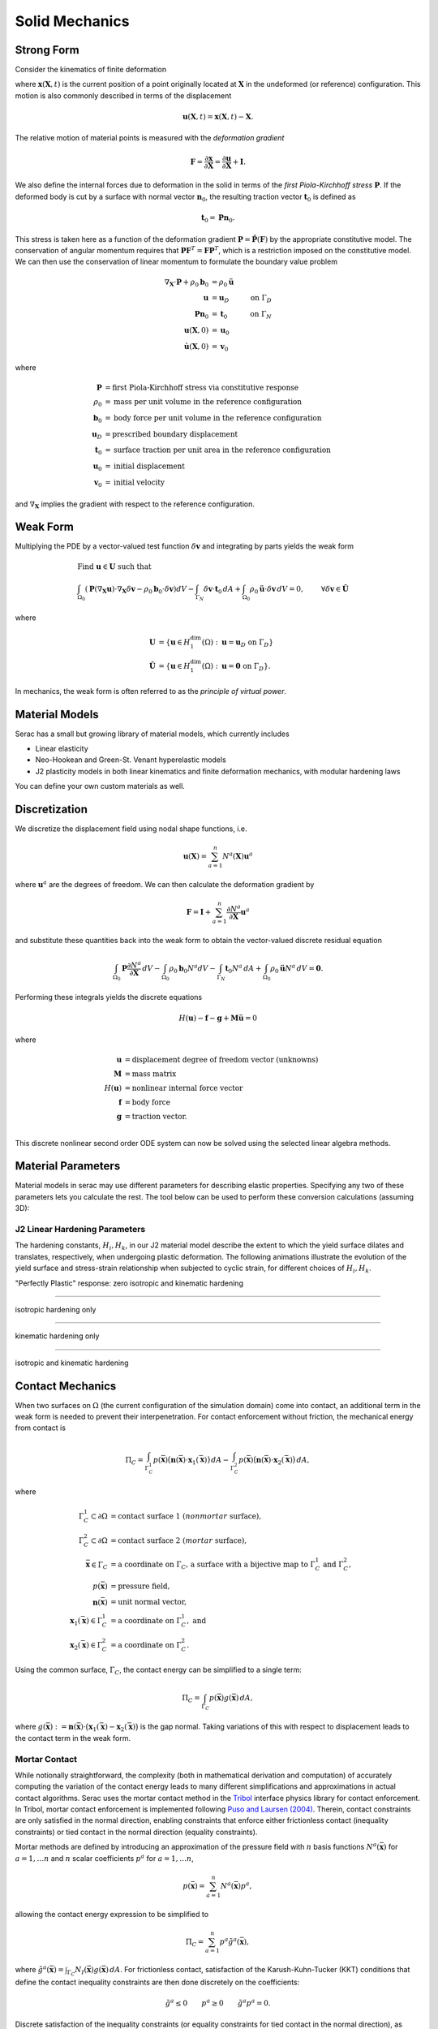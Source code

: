 .. ## Copyright (c) 2019-2024, Lawrence Livermore National Security, LLC and
.. ## other Serac Project Developers. See the top-level COPYRIGHT file for details.
.. ##
.. ## SPDX-License-Identifier: (BSD-3-Clause)

.. _solidmechanics-theory-label:

===============
Solid Mechanics
===============

Strong Form
===========

Consider the kinematics of finite deformation

.. image:: ../figures/deformed_body.png
   :width: 80 %
   :align: center

where :math:`\mathbf{x}(\mathbf{X}, t)` is the current position of a
point originally located at :math:`\mathbf{X}` in the undeformed (or
reference) configuration. This motion is also commonly described in
terms of the displacement

.. math:: \mathbf{u}(\mathbf{X},t) = \mathbf{x}(\mathbf{X}, t) - \mathbf{X}.

The relative motion of material points is measured with the *deformation
gradient*

.. math:: \mathbf{F} = \frac{\partial\mathbf{x}}{\partial\mathbf{X}} = \frac{\partial \mathbf{u}}{\partial \mathbf{X}} + \mathbf{I}.

We also define the internal forces due to deformation in the solid in
terms of the *first Piola-Kirchhoff stress* :math:`\mathbf{P}`. If the deformed
body is cut by a surface with normal vector :math:`\mathbf{n}_0`, the resulting
traction vector :math:`\mathbf{t}_0` is defined as

.. math:: \mathbf{t}_0 = \mathbf{P} \mathbf{n}_0.

This stress is taken here as a function of the deformation gradient
:math:`\mathbf{P}  = \hat{\mathbf{P}}(\mathbf{F})` by the appropriate constitutive 
model. The conservation of angular momentum requires that
:math:`\mathbf{P} \mathbf{F}^T = \mathbf{F} \mathbf{P}^T`, which is a
restriction imposed on the constitutive model. We can
then use the conservation of linear momentum to formulate the boundary
value problem

.. math::

   \begin{align*}
   \nabla_\mathbf{X} \cdot \mathbf{P} + \rho_0 \mathbf{b}_0 &= \rho_0 \ddot{\mathbf{u}} \\
   \mathbf{u} &= \mathbf{u}_D & \text{on } \Gamma_D \\
   \mathbf{P} \mathbf{n}_0 &= \mathbf{t}_0 & \text{on } \Gamma_N \\
   \mathbf{u}(\mathbf{X}, 0) & = \mathbf{u}_0 \\
   \dot{\mathbf{u}}(\mathbf{X},0) & = \mathbf{v}_0
   \end{align*}

where

.. math::

   \begin{align*}
   \mathbf{P} &= \text{first Piola-Kirchhoff stress via constitutive response} \\
   \rho_0 &= \text{mass per unit volume in the reference configuration} \\
   \mathbf{b}_0 &= \text{body force per unit volume in the reference configuration} \\
   \mathbf{u}_D & = \text{prescribed boundary displacement} \\
   \mathbf{t}_0 &= \text{surface traction per unit area in the reference configuration} \\
   \mathbf{u}_0 &= \text{initial displacement} \\
   \mathbf{v}_0 &= \text{initial velocity}
   \end{align*}

and :math:`\nabla_\mathbf{X}` implies the gradient with respect to the
reference configuration. 

Weak Form
=========

Multiplying the PDE by a vector-valued
test function :math:`\delta \mathbf{v}` and integrating by parts yields
the weak form

.. math::

   \begin{align*}
   &\text{Find } \mathbf{u} \in \mathbf{U} \text{ such that}\\
   &\int_{\Omega_0} \left( \mathbf{P}(\nabla_\mathbf{X} \mathbf{u}) \cdot \nabla_\mathbf{X} \delta \mathbf{v} - \rho_0 \mathbf{b}_0 \cdot \delta \mathbf{v}\right) dV - \int_{\Gamma_{N}} \delta\mathbf{v}\cdot \mathbf{t}_0\, dA 
   + \int_{\Omega_0} \rho_0 \ddot{\mathbf{u}} \cdot \delta\mathbf{v} \, dV = 0, & & \forall \delta\mathbf{v} \in \hat{\mathbf{U}}
   \end{align*}

where

.. math::

   \begin{align*}
   \mathbf{U} &= \left\{ \mathbf{u} \in H_1^\text{dim}(\Omega):\mathbf{u}=\mathbf{u}_D \text{ on } \Gamma_D \right\} \\
   \hat{\mathbf{U}} &= \left\{\mathbf{u} \in H_1^\text{dim}(\Omega):\mathbf{u}=\mathbf{0} \text{ on } \Gamma_D \right\}.
   \end{align*}

In mechanics, the weak form is often referred to as the *principle of
virtual power*.

Material Models
===============

Serac has a small but growing library of material models, which currently includes

- Linear elasticity
- Neo-Hookean and Green-St. Venant hyperelastic models
- J2 plasticity models in both linear kinematics and finite deformation mechanics,
  with modular hardening laws

You can define your own custom materials as well.

Discretization
==============

We discretize the displacement field using nodal shape functions, i.e.

.. math::

   \mathbf{u} (\mathbf{X}) = \sum_{a=1}^n N^a (\mathbf{X}) \mathbf{u}^a

where :math:`\mathbf{u}^a` are the degrees of freedom. We can then calculate the deformation gradient by

.. math::

   \mathbf{F} = \mathbf{I} + \sum_{a=1}^n \frac{\partial N^a}{\partial \mathbf{X}} \mathbf{u}^a

and substitute these quantities back into the weak form to obtain the vector-valued discrete residual equation

.. math::

   \int_{\Omega_0} \mathbf{P} \frac{\partial N^a}{\partial \mathbf{X}} \, dV  
   - \int_{\Omega_0} \rho_0 \mathbf{b}_0 N^a dV  
   - \int_{\Gamma_{N}} \mathbf{t}_0 N^a \, dA + \int_{\Omega_0} \rho_0 \ddot{\mathbf{u}}N^a\, dV 
   = \mathbf{0}.

Performing these integrals yields the discrete equations

.. math::

   H(\mathbf{u}) - \mathbf{f} - \mathbf{g} + \mathbf{M}\ddot{\mathbf{u}} = 0

where

.. math::

   \begin{align*}
   \mathbf{u} &= \text{displacement degree of freedom vector (unknowns)} \\
   \mathbf{M} &= \text{mass matrix} \\
   H(\mathbf{u}) &= \text{nonlinear internal force vector} \\
   \mathbf{f} &= \text{body force} \\
   \mathbf{g} &= \text{traction vector}. \\
   \end{align*}

This discrete nonlinear second order ODE system can now be solved using the selected linear algebra methods.


Material Parameters
===================

Material models in serac may use different parameters for describing elastic properties. Specifying
any two of these parameters lets you calculate the rest. The tool below can be used to 
perform these conversion calculations (assuming 3D):

.. raw:: html

  <input type="number" id="K" onchange="update_K()"> Bulk Modulus (K) <br>
  <input type="number" id="E" onchange="update_E()"> Young's Modulus (E) <br>
  <input type="number" id="lambda" onchange="update_lambda()"> Lamé's First Parameter (λ) <br>
  <input type="number" id="G" onchange="update_G()"> Shear Modulus (G, μ) <br>
  <input type="number" id="nu" onchange="update_nu()"> Poisson's Ratio (ν) <br>
  
  <script>
  var ids = ["K", "E", "lambda", "G", "nu"];
  var textboxes = [
      document.getElementById("K"),
      document.getElementById("E"),
      document.getElementById("lambda"),
      document.getElementById("G"),
      document.getElementById("nu")
  ];
  var values = [0.0, 0.0, 0.0, 0.0, 0.0];
  var which = [-1, -1];
  
  function update_others() {
      if (which[1] != -1) {
          textboxes.forEach(box => box.style.backgroundColor = "");
  
          var sorted = [...which].sort();
          textboxes[sorted[0]].style.backgroundColor = "yellow";
          textboxes[sorted[1]].style.backgroundColor = "yellow";
  
          var [K, E, L, G, nu] = values;
  
          if (sorted[0] == 0 && sorted[1] == 1) {
              L = (3 * K) * (3 * K - E) / (9 * K - E);
              G = (3 * K * E) / (9 * K - E);
              nu = (3 * K - E) / (6 * K);
          }
  
          if (sorted[0] == 0 && sorted[1] == 2) {
             E = (9 * K) * (K - L) / (3 * K - L);
             G = 1.5 * (K - L);
             nu = L / (3 * K - L);
          }
  
          if (sorted[0] == 0 && sorted[1] == 3) {
             E = (9 * K * G) / (3 * K + G);
             L = K - (2 * G) / 3;
             nu = (3 * K - 2 * G) / (2 * (3 * K + G));
          }
  
          if (sorted[0] == 0 && sorted[1] == 4) {
             E = 3 * K * (1 - 2 * nu);
             L = (3 * K * nu) / (1 + nu);
             G = 3 * K * (1 - 2 * nu) / (2 * (1 + nu));
          }
  
          if (sorted[0] == 1 && sorted[1] == 2) {
             R = Math.sqrt(E * E + 9 * L * L + 2 * E * L);
  
             K = (E + 3 * L + R) / 6.0;
             G = (E - 3 * L + R) / 4.0;
             nu = (2 * L) / (E + L + R);
          }
  
          if (sorted[0] == 1 && sorted[1] == 3) {
             K = (E * G) / (3 * (3 * G - E));
             L = (G * (E - 2 * G)) / (3 * G - E);
             nu = (E / (2 * G)) - 1;
          }
  
          if (sorted[0] == 1 && sorted[1] == 4) {
             K = E / (3 * (1 - 2 * nu));
             L = (E * nu) / ((1 + nu) * (1 - 2 * nu));
             G = E / (2 * (1 + nu));
          }
  
          if (sorted[0] == 2 && sorted[1] == 3) {
             K = L + ((2 * G) / 3);
             E = G * (3 * L + 2 * G) / (L + G);
             nu = L / (2 * (L + G));
          }
  
          if (sorted[0] == 2 && sorted[1] == 4) {
             K = L * (1 + nu) / (3 * nu);
             E = L * (1 + nu) * (1 - 2 * nu) / nu;
             G = L * (1 - 2 * nu) / (2 * nu);
          }
  
          if (sorted[0] == 3 && sorted[1] == 4) {
             K = 2 * G * (1 + nu) / (3 * (1 - 2 * nu));
             E = 2 * G * (1 + nu);
             L = 2 * G * nu / (1 - 2 * nu);
          }
  
          textboxes[0].valueAsNumber = values[0] = K;
          textboxes[1].valueAsNumber = values[1] = E;
          textboxes[2].valueAsNumber = values[2] = L;
          textboxes[3].valueAsNumber = values[3] = G;
          textboxes[4].valueAsNumber = values[4] = nu;
      }
  
      console.log(values);
      console.log(which);
  }
  
  function update_K() {
      var new_value = document.getElementById("K").valueAsNumber;
      if (new_value != values[0]) {
          values[0] = new_value;
          if (which[0] != 0) { which = [0, which[0]]; }
          update_others();
      }
  }
  
  function update_E() {
      var new_value = document.getElementById("E").valueAsNumber;
      if (new_value != values[1]) {
          values[1] = new_value;
          if (which[0] != 1) { which = [1, which[0]]; }
          update_others();
      }
  }
  
  function update_lambda() {
      var new_value = document.getElementById("lambda").valueAsNumber;
      if (new_value != values[2]) {
          values[2] = new_value;
          if (which[0] != 2) { which = [2, which[0]]; }
          update_others();
      }
  }
  
  function update_G() {
      var new_value = document.getElementById("G").valueAsNumber;
      if (new_value != values[3]) {
          values[3] = new_value;
          if (which[0] != 3) { which = [3, which[0]]; }
          update_others();
      }
  }
  
  function update_nu() {
      var new_value = document.getElementById("nu").valueAsNumber;
      if (new_value != values[4]) {
          values[4] = new_value;
          if (which[0] != 4) { which = [4, which[0]]; }
          update_others();
      }
  }
  </script>


J2 Linear Hardening Parameters
------------------------------

The hardening constants, :math:`H_i, H_k`, in our J2 material model describe the extent to which
the yield surface dilates and translates, respectively, when undergoing plastic deformation. 
The following animations illustrate the evolution of the yield surface and stress-strain relationship
when subjected to cyclic strain, for different choices of :math:`H_i, H_k`.

"Perfectly Plastic" response: zero isotropic and kinematic hardening

.. image:: ../figures/J2_neither.gif
   :width: 80%
   :align: center

--------

isotropic hardening only

.. image:: ../figures/J2_isotropic.gif
   :width: 80%
   :align: center

--------

kinematic hardening only

.. image:: ../figures/J2_kinematic.gif
   :width: 80%
   :align: center

--------

isotropic and kinematic hardening

.. image:: ../figures/J2_both.gif
   :width: 80%
   :align: center

Contact Mechanics
=================

When two surfaces on :math:`\Omega` (the current configuration of the simulation domain) come into contact, an
additional term in the weak form is needed to prevent their interpenetration. For contact enforcement without friction,
the mechanical energy from contact is

.. math:: 

   \Pi_C = \int_{\Gamma_C^1} p(\bar{\mathbf{x}}) \bigl( \mathbf{n}(\bar{\mathbf{x}}) \cdot \mathbf{x}_1(\bar{\mathbf{x}}) \bigr) \, dA 
   - \int_{\Gamma_C^2} p(\bar{\mathbf{x}}) \bigl( \mathbf{n}(\bar{\mathbf{x}}) \cdot \mathbf{x}_2(\bar{\mathbf{x}}) \bigr) \, dA ,

where

.. math::

   \begin{align*}
   \Gamma_C^1 \subset \partial \Omega &= \text{contact surface 1 (}nonmortar\text{ surface)}, \\
   \Gamma_C^2 \subset \partial \Omega &= \text{contact surface 2 (}mortar\text{ surface)}, \\
   \bar{\mathbf{x}} \in \Gamma_C &= \text{a coordinate on }\Gamma_C\text{, a surface with a bijective map to }\Gamma_C^1\text{ and }\Gamma_C^2, \\
   p(\bar{\mathbf{x}}) &= \text{pressure field}, \\
   \mathbf{n}(\bar{\mathbf{x}}) & = \text{unit normal vector}, \\
   \mathbf{x}_1(\bar{\mathbf{x}}) \in \Gamma_C^1 &= \text{a coordinate on }\Gamma_C^1,\text{ and} \\
   \mathbf{x}_2(\bar{\mathbf{x}}) \in \Gamma_C^2 &= \text{a coordinate on }\Gamma_C^2 .
   \end{align*}

Using the common surface, :math:`\Gamma_C`, the contact energy can be simplified to a single term:

.. math::

   \Pi_C = \int_{\Gamma_C} p(\bar{\mathbf{x}}) g(\bar{\mathbf{x}}) \, dA ,

where :math:`g(\bar{\mathbf{x}}) := \mathbf{n}(\bar{\mathbf{x}}) \cdot \bigl( \mathbf{x}_1 (\bar{\mathbf{x}}) -
\mathbf{x}_2 (\bar{\mathbf{x}}) \bigr)` is the gap normal. Taking variations of this with respect to displacement leads
to the contact term in the weak form.

Mortar Contact
--------------

While notionally straightforward, the complexity (both in mathematical derivation and computation) of accurately
computing the variation of the contact energy leads to many different simplifications and approximations in actual
contact algorithms. Serac uses the mortar contact method in the `Tribol <https://github.com/LLNL/Tribol>`_ interface
physics library for contact enforcement. In Tribol, mortar contact enforcement is implemented following `Puso and
Laursen (2004) <https://doi.org/10.1016/j.cma.2003.10.010>`_. Therein, contact constraints are only satisfied in the
normal direction, enabling constraints that enforce either frictionless contact (inequality constraints) or tied contact
in the normal direction (equality constraints).

Mortar methods are defined by introducing an approximation of the pressure field with :math:`n` basis functions
:math:`N^a(\bar{\mathbf{x}})` for :math:`a = 1, \dotsc n` and :math:`n` scalar coefficients :math:`p^a` for :math:`a =
1, \dotsc n`,

.. math::

   p(\bar{\mathbf{x}}) = \sum_{a=1}^n N^a(\bar{\mathbf{x}}) p^a ,

allowing the contact energy expression to be simplified to

.. math::

   \Pi_C = \sum_{a=1}^n p^a \tilde{g}^a(\bar{\mathbf{x}}) ,

where :math:`\tilde{g}^a(\bar{\mathbf{x}}) = \int_{\Gamma_C} N_I(\bar{\mathbf{x}}) g(\bar{\mathbf{x}}) \, dA`. For
frictionless contact, satisfaction of the Karush-Kuhn-Tucker (KKT) conditions that define the contact inequality
constraints are then done discretely on the coefficients:

.. math::

   \tilde{g}^a \leq 0 \qquad p^a \geq 0 \qquad \tilde{g}^a p^a = 0 .

Discrete satisfaction of the inequality constraints (or equality constraints for tied contact in the normal direction),
as opposed to e.g., pointwise satisfaction at the quadrature points, gives LBB stability, enabling exact solution of the
pressure field by explicitly solving for the Lagrange multipliers in the resulting saddle point system.  Additionally,
mortar methods give optimal rates of convergence (when not limited by solution regularity) and give exact satisfaction
of the contact patch test.

In Puso and Laursen (2004), the following choices are made for the quantities defined in the contact energy: 

#. :math:`\mathbf{n}(\bar{\mathbf{x}}) := \mathbf{n}(\mathbf{x}_1)` is a nodally interpolated, continuous field defined
   in terms of :math:`\Gamma_C^1` where nodal values are determined by averaging normals evaluated at the nodal location
   in each element that is connected to the node.
#. :math:`\Gamma_C` is defined for each pair of elements in contact by a multi-step process. First, a plane is defined
   on the element in the pair on :math:`\Gamma_C^1` by the point at the element center and the nodally interpolated
   normal vector :math:`\mathbf{n}(\mathbf{x}_1)` evaluated at the element center. Next, the nodes from each element
   are projected onto the plane and the overlap polygon is computed. The overlap polygon defines :math:`\Gamma_C` for
   the element pair.
#. The surface :math:`\Gamma_C` also defines the maps :math:`\mathbf{x}_1(\bar{\mathbf{x}})` and
   :math:`\mathbf{x}_2(\bar{\mathbf{x}})` via the projection of the nodes to the plane normal to the center of the
   element on :math:`\Gamma_C^1`.
#. :math:`p(\bar{\mathbf{x}})` is an :math:`H_1(\Gamma_C^1)` field defined on the nonmortar surface using the same
   discretization as the position and displacement fields.

Additionally, the definition of :math:`\tilde{g}^a` is modified to

.. math::

   \tilde{g}^a(\bar{\mathbf{x}}) = \mathbf{n}(\mathbf{x}_1) \cdot 
   \int_{\Gamma_C} N^a_1(\bar{\mathbf{x}}) \bigl( \mathbf{x}_1(\bar{\mathbf{x}}) - \mathbf{x}_2(\bar{\mathbf{x}}) \bigr) \, dA ,

which does not affect the smoothness of the solution since :math:`\mathbf{n}(\mathbf{x}_1) \in
{C^0}^\text{dim}(\Gamma_C^1)` is nodally interpolated.

The expression for contact force is simplified through the assumption that terms that contain
:math:`\tilde{g}(\bar{\mathbf{x}})` only contribute minimally and are ignored. Note that neglecting these terms affect
angular momentum conservation and energy conservation since the formulation is not variationally consistent. After
introducing finite element approximations for :math:`\mathbf{x}_1` and :math:`\mathbf{x}_2`, the nodal contact forces
are

.. math::

   \mathbf{f}_I^a = (-1)^{I + 1} \sum_{b=1}^{n^1} p^b \mathbf{n}(\mathbf{x}^b_1) 
   \int_{\Gamma_C} N_1^b(\bar{\mathbf{x}}) N_I^a(\bar{\mathbf{x}}) \, dA ,
   
where :math:`\mathbf{f}_I^a` is the force vector on node :math:`a` of surface :math:`\Gamma_C^I` for :math:`I=1,2` and
:math:`N_I^a(\bar{\mathbf{x}})` is the basis function associated with node :math:`a` of surface :math:`\Gamma_C^I` for
:math:`I=1,2`.  In the above equation, :math:`\int_{\Gamma_C} N_1^b(\bar{\mathbf{x}}) N_I^a(\bar{\mathbf{x}}) \, dA` is
usually referred to as the *mortar matrix*. In Serac, the pressure degrees-of-freedom can be determined by one of two
ways:

#. by introducing Lagrange multipliers as unknowns and explicitly solving for them or
#. by using a penalty proportional to the gap: :math:`p^b = \kappa \tilde{g}^b`.

The tangent is computed by taking variations of the force with respect to the displacement (and the pressure when
solving for Lagrange multipliers). Similar to taking variations of the contact energy, taking variations of the contact
force is a difficult, time consuming task, both computationally and mathematically. While Puso and Laursen (2004)
present a consistent tangent, the tangent implemented in Tribol is only an approximation. Terms where
:math:`\tilde{g}(\bar{\mathbf{x}})` is present are assumed to be :math:`\approx 0`. As a result, quadratic convergence
in Newton iterations is not expected when contact terms are included in the weak form.
